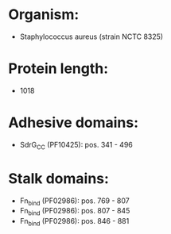 * Organism:
- Staphylococcus aureus (strain NCTC 8325)
* Protein length:
- 1018
* Adhesive domains:
- SdrG_C_C (PF10425): pos. 341 - 496
* Stalk domains:
- Fn_bind (PF02986): pos. 769 - 807
- Fn_bind (PF02986): pos. 807 - 845
- Fn_bind (PF02986): pos. 846 - 881

